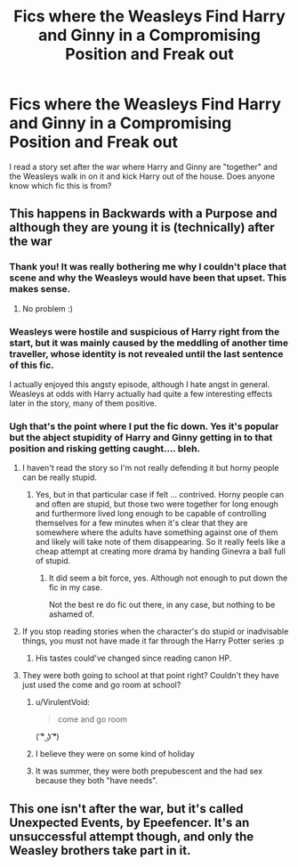 #+TITLE: Fics where the Weasleys Find Harry and Ginny in a Compromising Position and Freak out

* Fics where the Weasleys Find Harry and Ginny in a Compromising Position and Freak out
:PROPERTIES:
:Author: goodlife23
:Score: 20
:DateUnix: 1470787121.0
:DateShort: 2016-Aug-10
:FlairText: Request
:END:
I read a story set after the war where Harry and Ginny are "together" and the Weasleys walk in on it and kick Harry out of the house. Does anyone know which fic this is from?


** This happens in Backwards with a Purpose and although they are young it is (technically) after the war
:PROPERTIES:
:Author: beetlejuuce
:Score: 16
:DateUnix: 1470793338.0
:DateShort: 2016-Aug-10
:END:

*** Thank you! It was really bothering me why I couldn't place that scene and why the Weasleys would have been that upset. This makes sense.
:PROPERTIES:
:Author: goodlife23
:Score: 3
:DateUnix: 1470801826.0
:DateShort: 2016-Aug-10
:END:

**** No problem :)
:PROPERTIES:
:Author: beetlejuuce
:Score: 1
:DateUnix: 1470804233.0
:DateShort: 2016-Aug-10
:END:


*** Weasleys were hostile and suspicious of Harry right from the start, but it was mainly caused by the meddling of another time traveller, whose identity is not revealed until the last sentence of this fic.

I actually enjoyed this angsty episode, although I hate angst in general. Weasleys at odds with Harry actually had quite a few interesting effects later in the story, many of them positive.
:PROPERTIES:
:Author: InquisitorCOC
:Score: 3
:DateUnix: 1470872586.0
:DateShort: 2016-Aug-11
:END:


*** Ugh that's the point where I put the fic down. Yes it's popular but the abject stupidity of Harry and Ginny getting in to that position and risking getting caught.... bleh.
:PROPERTIES:
:Author: Ember_Rising
:Score: 2
:DateUnix: 1470795089.0
:DateShort: 2016-Aug-10
:END:

**** I haven't read the story so I'm not really defending it but horny people can be really stupid.
:PROPERTIES:
:Author: Burning_M
:Score: 23
:DateUnix: 1470797924.0
:DateShort: 2016-Aug-10
:END:

***** Yes, but in that particular case if felt ... contrived. Horny people can and often are stupid, but those two were together for long enough and furthermore lived long enough to be capable of controlling themselves for a few minutes when it's clear that they are somewhere where the adults have something against one of them and likely will take note of them disappearing. So it really feels like a cheap attempt at creating more drama by handing Ginevra a ball full of stupid.
:PROPERTIES:
:Author: Kazeto
:Score: 7
:DateUnix: 1470830170.0
:DateShort: 2016-Aug-10
:END:

****** It did seem a bit force, yes. Although not enough to put down the fic in my case.

Not the best re do fic out there, in any case, but nothing to be ashamed of.
:PROPERTIES:
:Author: AnIndividualist
:Score: 1
:DateUnix: 1470848771.0
:DateShort: 2016-Aug-10
:END:


**** If you stop reading stories when the character's do stupid or inadvisable things, you must not have made it far through the Harry Potter series :p
:PROPERTIES:
:Author: TychoTyrannosaurus
:Score: 10
:DateUnix: 1470800496.0
:DateShort: 2016-Aug-10
:END:

***** His tastes could've changed since reading canon HP.
:PROPERTIES:
:Author: OutOfNiceUsernames
:Score: 3
:DateUnix: 1470813738.0
:DateShort: 2016-Aug-10
:END:


**** They were both going to school at that point right? Couldn't they have just used the come and go room at school?
:PROPERTIES:
:Author: mikefromcanmore
:Score: 2
:DateUnix: 1470797744.0
:DateShort: 2016-Aug-10
:END:

***** u/VirulentVoid:
#+begin_quote
  come and go room
#+end_quote

( ͡° ͜ʖ ͡°)
:PROPERTIES:
:Author: VirulentVoid
:Score: 20
:DateUnix: 1470799387.0
:DateShort: 2016-Aug-10
:END:


***** I believe they were on some kind of holiday
:PROPERTIES:
:Author: beetlejuuce
:Score: 1
:DateUnix: 1470804497.0
:DateShort: 2016-Aug-10
:END:


***** It was summer, they were both prepubescent and the had sex because they both "have needs".
:PROPERTIES:
:Author: toni_toni
:Score: 1
:DateUnix: 1470816747.0
:DateShort: 2016-Aug-10
:END:


** This one isn't after the war, but it's called Unexpected Events, by Epeefencer. It's an unsuccessful attempt though, and only the Weasley brothers take part in it.
:PROPERTIES:
:Author: stefvh
:Score: 1
:DateUnix: 1470919758.0
:DateShort: 2016-Aug-11
:END:
